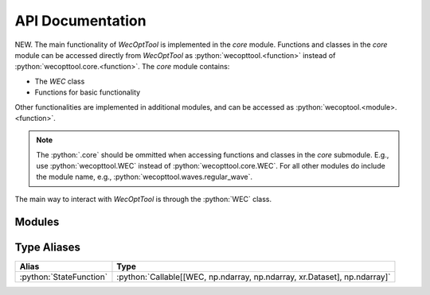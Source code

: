 API Documentation
=================
NEW.
The main functionality of *WecOptTool* is implemented in the *core* module.
Functions and classes in the *core* module can be accessed directly from *WecOptTool* as :python:`wecopttool.<function>` instead of :python:`wecopttool.core.<function>`.
The *core* module contains:

* The *WEC* class
* Functions for basic functionality

Other functionalities are implemented in additional modules, and can be accessed as :python:`wecoptool.<module>.<function>`.

.. note:: The :python:`.core` should be ommitted when accessing functions and classes in the *core* submodule.
          E.g., use :python:`wecopttool.WEC` instead of :python:`wecopttool.core.WEC`.
          For all other modules do include the module name, e.g., :python:`wecopttool.waves.regular_wave`.

The main way to interact with *WecOptTool* is through the :python:`WEC` class.


Modules
-------

.. autosummary::
   :toctree: api_docs
   :recursive:
   :nosignatures:
   :template: module-template.rst

   wecopttool.core
   wecopttool.pto
   wecopttool.waves
   wecopttool.hydrostatics
   wecopttool.geom


Type Aliases
------------

+-------------------------+----------------------------------------------------------------------------+
| Alias                   | Type                                                                       |
+=========================+============================================================================+
| :python:`StateFunction` | :python:`Callable[[WEC, np.ndarray, np.ndarray, xr.Dataset], np.ndarray]`  |
+-------------------------+----------------------------------------------------------------------------+

